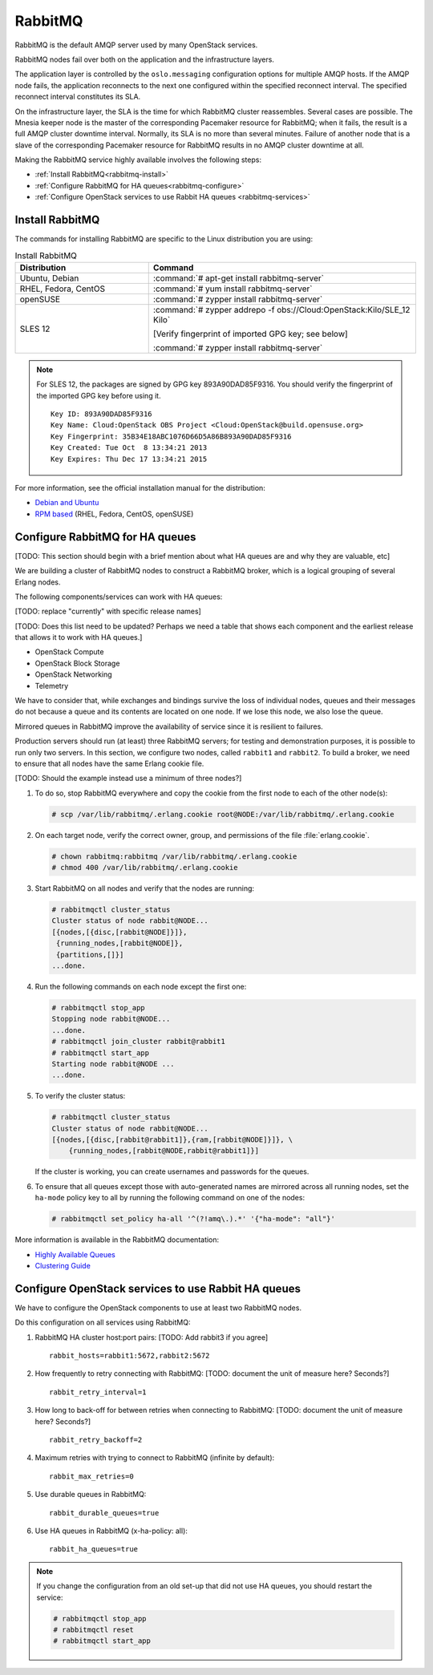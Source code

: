 ========
RabbitMQ
========

RabbitMQ is the default AMQP server used by many OpenStack services.

RabbitMQ nodes fail over both on the application and the
infrastructure layers.

The application layer is controlled by the ``oslo.messaging``
configuration options for multiple AMQP hosts. If the AMQP node fails,
the application reconnects to the next one configured within the
specified reconnect interval. The specified reconnect interval
constitutes its SLA.

On the infrastructure layer, the SLA is the time for which RabbitMQ
cluster reassembles. Several cases are possible. The Mnesia keeper
node is the master of the corresponding Pacemaker resource for
RabbitMQ; when it fails, the result is a full AMQP cluster downtime
interval. Normally, its SLA is no more than several minutes. Failure
of another node that is a slave of the corresponding Pacemaker
resource for RabbitMQ results in no AMQP cluster downtime at all.

Making the RabbitMQ service highly available involves the following steps:

- :ref:`Install RabbitMQ<rabbitmq-install>`

- :ref:`Configure RabbitMQ for HA queues<rabbitmq-configure>`

- :ref:`Configure OpenStack services to use Rabbit HA queues
  <rabbitmq-services>`

.. _rabbitmq-install:

Install RabbitMQ
~~~~~~~~~~~~~~~~

The commands for installing RabbitMQ are specific to the Linux distribution
you are using:

.. list-table:: Install RabbitMQ
   :widths: 15 30
   :header-rows: 1

   * - Distribution
     - Command
   * - Ubuntu, Debian
     - :command:`# apt-get install rabbitmq-server`
   * - RHEL, Fedora, CentOS
     - :command:`# yum install rabbitmq-server`
   * - openSUSE
     - :command:`# zypper install rabbitmq-server`
   * - SLES 12
     - :command:`# zypper addrepo -f obs://Cloud:OpenStack:Kilo/SLE_12 Kilo`

       [Verify fingerprint of imported GPG key; see below]

       :command:`# zypper install rabbitmq-server`


.. note::

         For SLES 12, the packages are signed by GPG key 893A90DAD85F9316.
         You should verify the fingerprint of the imported GPG key before using it.

         ::

            Key ID: 893A90DAD85F9316
            Key Name: Cloud:OpenStack OBS Project <Cloud:OpenStack@build.opensuse.org>
            Key Fingerprint: 35B34E18ABC1076D66D5A86B893A90DAD85F9316
            Key Created: Tue Oct  8 13:34:21 2013
            Key Expires: Thu Dec 17 13:34:21 2015

For more information,
see the official installation manual for the distribution:

- `Debian and Ubuntu <http://www.rabbitmq.com/install-debian.html>`_
- `RPM based <http://www.rabbitmq.com/install-rpm.html>`_
  (RHEL, Fedora, CentOS, openSUSE)

.. _rabbitmq-configure:

Configure RabbitMQ for HA queues
~~~~~~~~~~~~~~~~~~~~~~~~~~~~~~~~

[TODO: This section should begin with a brief mention
about what HA queues are and why they are valuable, etc]

We are building a cluster of RabbitMQ nodes to construct a RabbitMQ broker,
which is a logical grouping of several Erlang nodes.

The following components/services can work with HA queues:

[TODO: replace "currently" with specific release names]

[TODO: Does this list need to be updated? Perhaps we need a table
that shows each component and the earliest release that allows it
to work with HA queues.]

- OpenStack Compute
- OpenStack Block Storage
- OpenStack Networking
- Telemetry

We have to consider that, while exchanges and bindings
survive the loss of individual nodes,
queues and their messages do not
because a queue and its contents are located on one node.
If we lose this node, we also lose the queue.

Mirrored queues in RabbitMQ improve
the availability of service since it is resilient to failures.

Production servers should run (at least) three RabbitMQ servers;
for testing and demonstration purposes,
it is possible to run only two servers.
In this section, we configure two nodes,
called ``rabbit1`` and ``rabbit2``.
To build a broker, we need to ensure
that all nodes have the same Erlang cookie file.

[TODO: Should the example instead use a minimum of three nodes?]

#. To do so, stop RabbitMQ everywhere and copy the cookie
   from the first node to each of the other node(s):

   .. code-block:: console

      # scp /var/lib/rabbitmq/.erlang.cookie root@NODE:/var/lib/rabbitmq/.erlang.cookie

#. On each target node, verify the correct owner,
   group, and permissions of the file :file:`erlang.cookie`.

   .. code-block:: console

      # chown rabbitmq:rabbitmq /var/lib/rabbitmq/.erlang.cookie
      # chmod 400 /var/lib/rabbitmq/.erlang.cookie

#. Start RabbitMQ on all nodes and verify that the nodes are running:

   .. code-block:: console

      # rabbitmqctl cluster_status
      Cluster status of node rabbit@NODE...
      [{nodes,[{disc,[rabbit@NODE]}]},
       {running_nodes,[rabbit@NODE]},
       {partitions,[]}]
      ...done.

#. Run the following commands on each node except the first one:

   .. code-block:: console

      # rabbitmqctl stop_app
      Stopping node rabbit@NODE...
      ...done.
      # rabbitmqctl join_cluster rabbit@rabbit1
      # rabbitmqctl start_app
      Starting node rabbit@NODE ...
      ...done.

#. To verify the cluster status:

   .. code-block:: console

      # rabbitmqctl cluster_status
      Cluster status of node rabbit@NODE...
      [{nodes,[{disc,[rabbit@rabbit1]},{ram,[rabbit@NODE]}]}, \
          {running_nodes,[rabbit@NODE,rabbit@rabbit1]}]

   If the cluster is working,
   you can create usernames and passwords for the queues.

#. To ensure that all queues except those with auto-generated names
   are mirrored across all running nodes,
   set the ``ha-mode`` policy key to all
   by running the following command on one of the nodes:

   .. code-block:: console

      # rabbitmqctl set_policy ha-all '^(?!amq\.).*' '{"ha-mode": "all"}'

More information is available in the RabbitMQ documentation:

- `Highly Available Queues <http://www.rabbitmq.com/ha.html>`_
- `Clustering Guide <https://www.rabbitmq.com/clustering.html>`_


.. _rabbitmq-services:

Configure OpenStack services to use Rabbit HA queues
~~~~~~~~~~~~~~~~~~~~~~~~~~~~~~~~~~~~~~~~~~~~~~~~~~~~

We have to configure the OpenStack components
to use at least two RabbitMQ nodes.

Do this configuration on all services using RabbitMQ:

#. RabbitMQ HA cluster host:port pairs:
   [TODO: Add rabbit3 if you agree]

   ::

      rabbit_hosts=rabbit1:5672,rabbit2:5672

#. How frequently to retry connecting with RabbitMQ:
   [TODO: document the unit of measure here? Seconds?]

   ::

      rabbit_retry_interval=1

#. How long to back-off for between retries when connecting to RabbitMQ:
   [TODO: document the unit of measure here? Seconds?]

   ::

      rabbit_retry_backoff=2

#. Maximum retries with trying to connect to RabbitMQ (infinite by default):

   ::

      rabbit_max_retries=0

#. Use durable queues in RabbitMQ:

   ::

      rabbit_durable_queues=true

#. Use HA queues in RabbitMQ (x-ha-policy: all):

   ::

      rabbit_ha_queues=true

.. note::

   If you change the configuration from an old set-up
   that did not use HA queues, you should restart the service:

   .. code-block:: console

      # rabbitmqctl stop_app
      # rabbitmqctl reset
      # rabbitmqctl start_app
